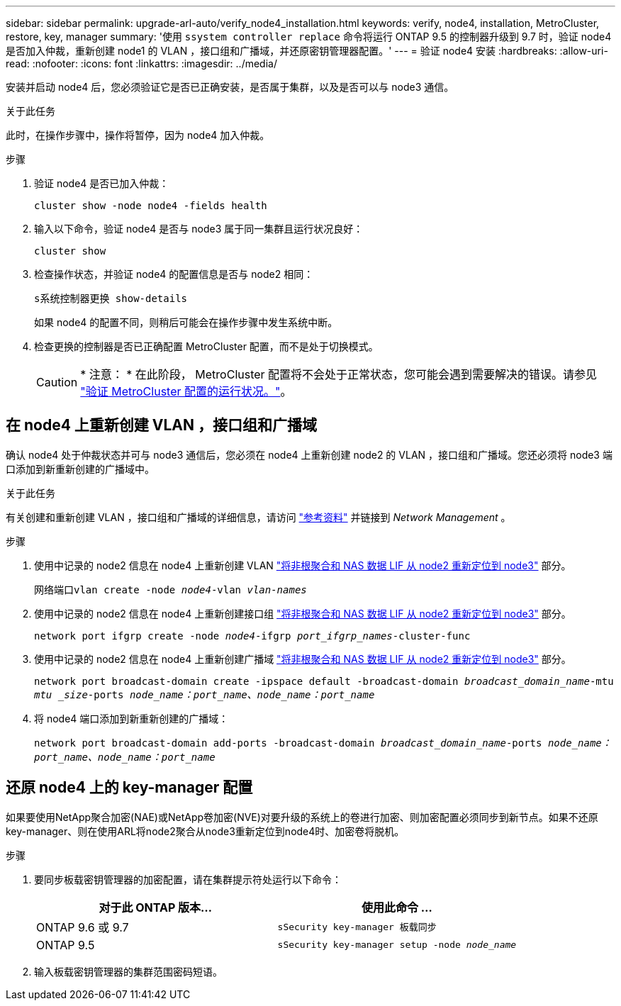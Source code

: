 ---
sidebar: sidebar 
permalink: upgrade-arl-auto/verify_node4_installation.html 
keywords: verify, node4, installation, MetroCluster, restore, key, manager 
summary: '使用 `ssystem controller replace` 命令将运行 ONTAP 9.5 的控制器升级到 9.7 时，验证 node4 是否加入仲裁，重新创建 node1 的 VLAN ，接口组和广播域，并还原密钥管理器配置。' 
---
= 验证 node4 安装
:hardbreaks:
:allow-uri-read: 
:nofooter: 
:icons: font
:linkattrs: 
:imagesdir: ../media/


[role="lead"]
安装并启动 node4 后，您必须验证它是否已正确安装，是否属于集群，以及是否可以与 node3 通信。

.关于此任务
此时，在操作步骤中，操作将暂停，因为 node4 加入仲裁。

.步骤
. 验证 node4 是否已加入仲裁：
+
`cluster show -node node4 -fields health`

. 输入以下命令，验证 node4 是否与 node3 属于同一集群且运行状况良好：
+
`cluster show`

. 检查操作状态，并验证 node4 的配置信息是否与 node2 相同：
+
`s系统控制器更换 show-details`

+
如果 node4 的配置不同，则稍后可能会在操作步骤中发生系统中断。

. 检查更换的控制器是否已正确配置 MetroCluster 配置，而不是处于切换模式。
+

CAUTION: * 注意： * 在此阶段， MetroCluster 配置将不会处于正常状态，您可能会遇到需要解决的错误。请参见 link:verify_health_of_metrocluster_config.html["验证 MetroCluster 配置的运行状况。"]。





== 在 node4 上重新创建 VLAN ，接口组和广播域

确认 node4 处于仲裁状态并可与 node3 通信后，您必须在 node4 上重新创建 node2 的 VLAN ，接口组和广播域。您还必须将 node3 端口添加到新重新创建的广播域中。

.关于此任务
有关创建和重新创建 VLAN ，接口组和广播域的详细信息，请访问 link:other_references.html["参考资料"] 并链接到 _Network Management_ 。

.步骤
. 使用中记录的 node2 信息在 node4 上重新创建 VLAN link:relocate_non_root_aggr_nas_lifs_from_node2_to_node3.html["将非根聚合和 NAS 数据 LIF 从 node2 重新定位到 node3"] 部分。
+
`网络端口vlan create -node _node4_-vlan _vlan-names_`

. 使用中记录的 node2 信息在 node4 上重新创建接口组 link:relocate_non_root_aggr_nas_lifs_from_node2_to_node3.html["将非根聚合和 NAS 数据 LIF 从 node2 重新定位到 node3"] 部分。
+
`network port ifgrp create -node _node4_-ifgrp _port_ifgrp_names_-cluster-func`

. 使用中记录的 node2 信息在 node4 上重新创建广播域 link:relocate_non_root_aggr_nas_lifs_from_node2_to_node3.html["将非根聚合和 NAS 数据 LIF 从 node2 重新定位到 node3"] 部分。
+
`network port broadcast-domain create -ipspace default -broadcast-domain _broadcast_domain_name_-mtu _mtu _size_-ports _node_name：port_name、node_name：port_name_`

. 将 node4 端口添加到新重新创建的广播域：
+
`network port broadcast-domain add-ports -broadcast-domain _broadcast_domain_name_-ports _node_name：port_name、node_name：port_name_`





== 还原 node4 上的 key-manager 配置

如果要使用NetApp聚合加密(NAE)或NetApp卷加密(NVE)对要升级的系统上的卷进行加密、则加密配置必须同步到新节点。如果不还原key-manager、则在使用ARL将node2聚合从node3重新定位到node4时、加密卷将脱机。

.步骤
. 要同步板载密钥管理器的加密配置，请在集群提示符处运行以下命令：
+
|===
| 对于此 ONTAP 版本… | 使用此命令 ... 


| ONTAP 9.6 或 9.7 | `sSecurity key-manager 板载同步` 


| ONTAP 9.5 | `sSecurity key-manager setup -node _node_name_` 
|===
. 输入板载密钥管理器的集群范围密码短语。

